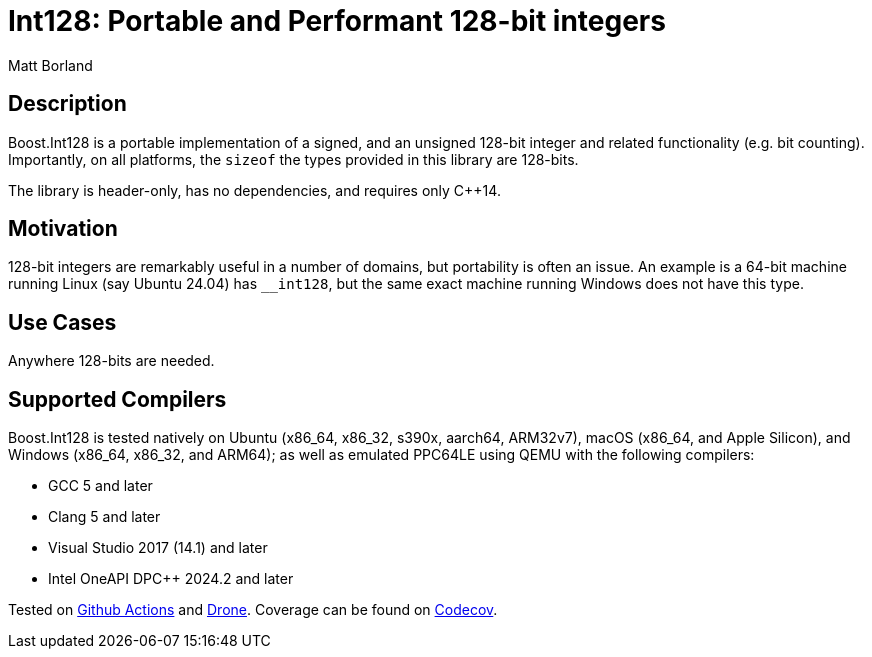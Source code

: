 ////
Copyright 2025 Matt Borland
Distributed under the Boost Software License, Version 1.0.
https://www.boost.org/LICENSE_1_0.txt
////

[#overview]

= Int128: Portable and Performant 128-bit integers

Matt Borland

== Description

Boost.Int128 is a portable implementation of a signed, and an unsigned 128-bit integer and related functionality (e.g. bit counting).
Importantly, on all platforms, the `sizeof` the types provided in this library are 128-bits.

The library is header-only, has no dependencies, and requires only C++14.

== Motivation

128-bit integers are remarkably useful in a number of domains, but portability is often an issue.
An example is a 64-bit machine running Linux (say Ubuntu 24.04) has `__int128`, but the same exact machine running Windows does not have this type.

== Use Cases

Anywhere 128-bits are needed.

== Supported Compilers

Boost.Int128 is tested natively on Ubuntu (x86_64, x86_32, s390x, aarch64, ARM32v7), macOS (x86_64, and Apple Silicon), and Windows (x86_64, x86_32, and ARM64);
as well as emulated PPC64LE using QEMU with the following compilers:

* GCC 5 and later
* Clang 5 and later
* Visual Studio 2017 (14.1) and later
* Intel OneAPI DPC++ 2024.2 and later

Tested on https://github.com/cppalliance/int128/actions[Github Actions] and https://drone.cpp.al/cppalliance/int128[Drone].
Coverage can be found on https://app.codecov.io/gh/cppalliance/int128[Codecov].
